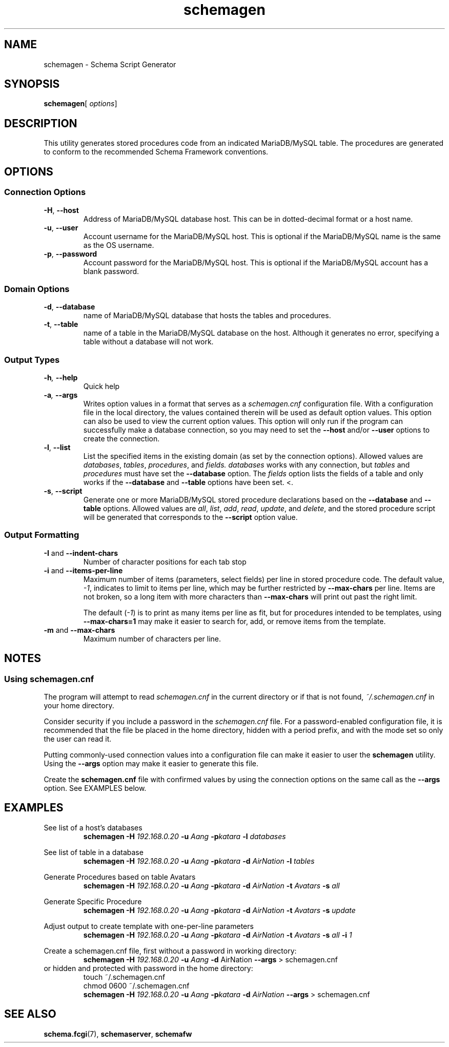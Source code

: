 .de dname
. nop MariaDB/MySQL
..
./"
./"
.TH schemagen 1 "28 October 2021" "Version 0.5"
./"
./"
.SH NAME
schemagen \- Schema Script Generator
./"
./"
.SH SYNOPSIS
.BR schemagen [
.IR options ]
./"
./"
.SH DESCRIPTION
This utility generates stored procedures code from an indicated
.dname
table.  The procedures are generated to conform to the recommended Schema
Framework conventions.
./"
./"
.SH OPTIONS
./"
./"
.SS Connection Options
.TP
.BR \-H ", " \-\-host
Address of 
.dname
database host.  This can be in dotted-decimal format or a host name.
.TP
.BR \-u ", " \-\-user
Account username for the
.dname
host. This is optional if the
.dname
name is the same as the OS username.
.TP
.BR \-p ", " \-\-password
Account password for the
.dname
host.  This is optional if the
.dname
account has a blank password.
./"
./"
.SS Domain Options
.TP
.BR \-d ", " \-\-database
name of
.dname
database that hosts the tables and procedures.
.TP
.BR \-t ", " \-\-table
name of a table in the
.dname
database on the host.  Although it generates no
error, specifying a table without a database will not work.
./"
./"
.SS Output Types
.TP
.BI \-h ", " \-\-help
Quick help
.TP
.BI \-a ", " \-\-args
Writes option values in a format that serves as a
.I schemagen.cnf
configuration file.  With a configuration file in the local directory, the values
contained therein will be used as default option values.  This option can also be
used to view the current option values.  This option will only run if the program
can successfully make a database connection, so you may need to set the
.BR \-\-host " and/or " \-\-user
options to create the connection.
.TP
.BR \-l ", " \-\-list
List the specified items in the existing domain (as set by the connection options).
Allowed values are
.IR databases ", " tables ", " procedures ", and " fields.
.I databases
works with any connection, but 
.IR tables " and " procedures
must have set the
.BR \-\-database " option."
The
.I fields
option lists the fields of a table and only works if the
.BR \-\-database " and " \-\-table
options have been set.
<.\"
.TP
.BR \-s ", " \-\-script
Generate one or more
.dname
stored procedure declarations based on the
.BR \-\-database " and " \-\-table
options.  Allowed values are
.IR all ", " list ", " add ", " read ", " update ", and " delete ,
and the stored procedure script will be generated that corresponds
to the
.B \-\-script
option value.
./"
./"
.SS Output Formatting
.TP
.BR \-I " and " \-\-indent-chars
Number of character positions for each tab stop
.TP
.BR \-i " and " \-\-items-per-line
Maximum number of items (parameters, select fields) per line in
stored procedure code.  The default value,
.IR -1 ,
indicates to limit to items per line, which may be further restricted
by
.B \-\-max-chars
per line.  Items are not broken, so a long item with more characters
than
.B \-\-max-chars
will print out past the right limit.

The default
.RI ( -1 )
is to print as many items per line as fit, but for
procedures intended to be templates, using
.B \-\-max-chars=1
may make it easier to search for, add, or remove items from the template.

.TP
.BR \-m " and " \-\-max-chars
Maximum number of characters per line.

.SH NOTES
.SS Using schemagen.cnf
The program will attempt to read
.I schemagen.cnf
in the current directory or if that is not found,
.I ~/.schemagen.cnf
in your home directory.

Consider security if you include a password in the
.I schemagen.cnf
file.  For a password-enabled configuration file, it is recommended that
the file be placed in the home directory, hidden with a period prefix, and
with the mode set so only the user can read it.

Putting commonly-used connection values into a configuration file
can make it easier to user the
.B schemagen
utility.  Using the
.B \-\-args
option may make it easier to generate this file.

Create the
.B schemagen.cnf
file with confirmed values by using the connection options on the same
call as the
.B \-\-args
option.  See EXAMPLES below.


./"
./"
.ds aang_nd \fBschemagen -H \fI192.168.0.20\fB -u \fIAang\fB -p\fIkatara\fR
.ds aang \fBschemagen -H \fI192.168.0.20\fB -u \fIAang\fB -p\fIkatara \fB-d \fIAirNation\fR
.SH EXAMPLES

See list of a host's databases
.RS
\*[aang_nd] \fB-l \fIdatabases\fR
.RE

See list of table in a database
.RS
\*[aang] \fB-l \fItables\fR
.RE

Generate Procedures based on table Avatars
.RS
\*[aang] \fB-t\fI Avatars \fB-s \fIall\fR
.RE

Generate Specific Procedure
.RS
\*[aang] \fB-t\fI Avatars \fB-s \fIupdate\fR
.RE

Adjust output to create template with one-per-line parameters
.RS
\*[aang] \fB-t\fI Avatars \fB-s \fIall \fB-i \fI1\fR
.RE

Create a schemagen.cnf file, first without a password in working directory:
.RS
\fBschemagen -H \fI192.168.0.20\fB -u \fIAang\fB -d\fR AirNation\fB --args\fR > schemagen.cnf
.RE
or hidden and protected with password in the home directory:
.RS
touch ~/.schemagen.cnf
.RE
.RS
chmod 0600 ~/.schemagen.cnf
.RE
.RS
\*[aang] \fB--args\fR > schemagen.cnf
.RE


./"
./"
.SH SEE ALSO
.TP
.BR schema.fcgi "(7), " schemaserver ", " schemafw
